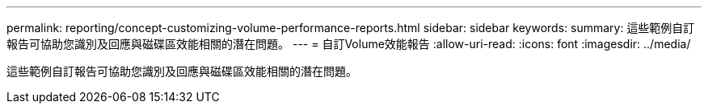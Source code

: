 ---
permalink: reporting/concept-customizing-volume-performance-reports.html 
sidebar: sidebar 
keywords:  
summary: 這些範例自訂報告可協助您識別及回應與磁碟區效能相關的潛在問題。 
---
= 自訂Volume效能報告
:allow-uri-read: 
:icons: font
:imagesdir: ../media/


[role="lead"]
這些範例自訂報告可協助您識別及回應與磁碟區效能相關的潛在問題。
